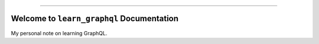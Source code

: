 
.. .. image:: https://readthedocs.org/projects/learn-graphql/badge/?version=latest
    :target: https://learn-graphql.readthedocs.io/en/latest/
    :alt: Documentation Status

.. .. image:: https://github.com/MacHu-GWU/learn_graphql-project/workflows/CI/badge.svg
    :target: https://github.com/MacHu-GWU/learn_graphql-project/actions?query=workflow:CI

.. .. image:: https://codecov.io/gh/MacHu-GWU/learn_graphql-project/branch/main/graph/badge.svg
    :target: https://codecov.io/gh/MacHu-GWU/learn_graphql-project

.. .. image:: https://img.shields.io/pypi/v/learn-graphql.svg
    :target: https://pypi.python.org/pypi/learn-graphql

.. .. image:: https://img.shields.io/pypi/l/learn-graphql.svg
    :target: https://pypi.python.org/pypi/learn-graphql

.. .. image:: https://img.shields.io/pypi/pyversions/learn-graphql.svg
    :target: https://pypi.python.org/pypi/learn-graphql

.. image:: https://img.shields.io/badge/Release_History!--None.svg?style=social
    :target: https://github.com/MacHu-GWU/learn_graphql-project/blob/main/release-history.rst

.. image:: https://img.shields.io/badge/STAR_Me_on_GitHub!--None.svg?style=social
    :target: https://github.com/MacHu-GWU/learn_graphql-project

------

.. image:: https://img.shields.io/badge/Link-Document-blue.svg
    :target: https://learn-graphql.readthedocs.io/en/latest/

.. .. image:: https://img.shields.io/badge/Link-API-blue.svg
    :target: https://learn-graphql.readthedocs.io/en/latest/py-modindex.html

.. .. image:: https://img.shields.io/badge/Link-Install-blue.svg
    :target: `install`_

.. image:: https://img.shields.io/badge/Link-GitHub-blue.svg
    :target: https://github.com/MacHu-GWU/learn_graphql-project

.. image:: https://img.shields.io/badge/Link-Submit_Issue-blue.svg
    :target: https://github.com/MacHu-GWU/learn_graphql-project/issues

.. image:: https://img.shields.io/badge/Link-Request_Feature-blue.svg
    :target: https://github.com/MacHu-GWU/learn_graphql-project/issues

.. image:: https://img.shields.io/badge/Link-Download-blue.svg
    :target: https://pypi.org/pypi/learn-graphql#files


Welcome to ``learn_graphql`` Documentation
==============================================================================
.. image:: https://learn-graphql.readthedocs.io/en/latest/_static/learn_graphql-logo.png
    :target: https://learn-graphql.readthedocs.io/en/latest/

My personal note on learning GraphQL.
